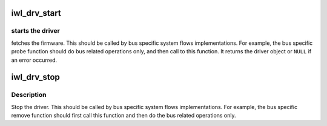 .. -*- coding: utf-8; mode: rst -*-
.. src-file: drivers/net/wireless/intel/iwlwifi/iwl-drv.h

.. _`iwl_drv_start`:

iwl_drv_start
=============

.. c:function:: struct iwl_drv *iwl_drv_start(struct iwl_trans *trans, const struct iwl_cfg *cfg)

    start the drv

    :param struct iwl_trans \*trans:
        *undescribed*

    :param const struct iwl_cfg \*cfg:
        device specific constants / virtual functions

.. _`iwl_drv_start.starts-the-driver`:

starts the driver
-----------------

fetches the firmware. This should be called by bus
specific system flows implementations. For example, the bus specific probe
function should do bus related operations only, and then call to this
function. It returns the driver object or \ ``NULL``\  if an error occurred.

.. _`iwl_drv_stop`:

iwl_drv_stop
============

.. c:function:: void iwl_drv_stop(struct iwl_drv *drv)

    stop the drv

    :param struct iwl_drv \*drv:
        *undescribed*

.. _`iwl_drv_stop.description`:

Description
-----------

Stop the driver. This should be called by bus specific system flows
implementations. For example, the bus specific remove function should first
call this function and then do the bus related operations only.

.. This file was automatic generated / don't edit.

